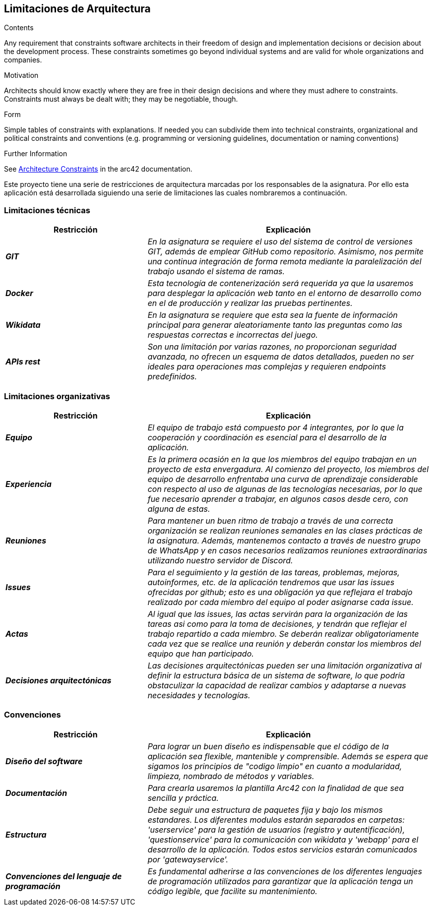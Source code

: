 ifndef::imagesdir[:imagesdir: ../images]

[[section-architecture-constraints]]
== Limitaciones de Arquitectura


[role="arc42help"]
****
.Contents
Any requirement that constraints software architects in their freedom of design and implementation decisions or decision about the development process. These constraints sometimes go beyond individual systems and are valid for whole organizations and companies.

.Motivation
Architects should know exactly where they are free in their design decisions and where they must adhere to constraints.
Constraints must always be dealt with; they may be negotiable, though.

.Form
Simple tables of constraints with explanations.
If needed you can subdivide them into
technical constraints, organizational and political constraints and
conventions (e.g. programming or versioning guidelines, documentation or naming conventions)


.Further Information

See https://docs.arc42.org/section-2/[Architecture Constraints] in the arc42 documentation.

****

Este proyecto tiene una serie de restricciones de arquitectura marcadas por los responsables de la asignatura. 
Por ello esta aplicación está desarrollada siguiendo una serie de limitaciones las cuales nombraremos a continuación.

=== Limitaciones técnicas

[cols="e,2e" options="header"]
|===
|Restricción |Explicación

|*GIT*
|_En la asignatura se requiere el uso del sistema de control de versiones GIT, además de emplear GitHub como repositorio. Asimismo, nos permite 
una continua integración de forma remota mediante la paralelización del trabajo usando el sistema de ramas._

|*Docker*
|_Esta tecnología de contenerización será requerida ya que la usaremos para desplegar la aplicación web tanto en el entorno de desarrollo como en el de producción
y realizar las pruebas pertinentes._

|*Wikidata*
|_En la asignatura se requiere que esta sea la fuente de información principal para generar aleatoriamente tanto las preguntas como las respuestas correctas e incorrectas del juego._

|*APIs rest*
|_Son una limitación por varias razones, no proporcionan seguridad avanzada, no ofrecen un esquema de datos detallados, pueden no ser ideales para
operaciones mas complejas y requieren endpoints predefinidos._
|===

=== Limitaciones organizativas

[cols="e,2e" options="header"]
|===
|Restricción |Explicación

|*Equipo* 
|_El equipo de trabajo está compuesto por 4 integrantes, por lo que la cooperación y coordinación es esencial 
para el desarrollo de la aplicación._

|*Experiencia*
|_Es la primera ocasión en la que los miembros del equipo trabajan en un proyecto de esta envergadura. Al comienzo del proyecto, los miembros del equipo de desarrollo 
enfrentaba una curva de aprendizaje considerable con respecto al uso de algunas de las tecnologías necesarias, por lo que fue necesario aprender a trabajar, en algunos casos desde cero,
con alguna de estas._

|*Reuniones*
|_Para mantener un buen ritmo de trabajo a través de una correcta organización se realizan reuniones semanales en las clases prácticas de la asignatura. Además, mantenemos contacto
a través de nuestro grupo de WhatsApp y en casos necesarios realizamos reuniones extraordinarias utilizando nuestro servidor de Discord._

|*Issues*
|_Para el seguimiento y la gestión de las tareas, problemas, mejoras, autoinformes, etc. de la aplicación tendremos que usar las issues ofrecidas por github; esto es una obligación ya
 que reflejara el trabajo realizado por cada miembro del equipo al poder asignarse cada issue._

|*Actas*
|_Al igual que las issues, las actas servirán para la organización de las tareas asi como para la toma de decisiones, y tendrán
 que reflejar el trabajo repartido a cada miembro. Se deberán realizar obligatoriamente cada vez que se realice una reunión y deberán constar los miembros del
 equipo que han participado._

|*Decisiones arquitectónicas*
|_Las decisiones arquitectónicas pueden ser una limitación organizativa al definir la estructura básica de un sistema de software, lo que podría obstaculizar la capacidad de realizar cambios y adaptarse a nuevas necesidades y tecnologías._

|===

=== Convenciones

[cols="e,2e" options="header"]
|===
|Restricción |Explicación

|*Diseño del software*
|_Para lograr un buen diseño es indispensable que el código de la aplicación sea flexible, mantenible y comprensible. Además se espera que sigamos los principios de "codigo limpio"
en cuanto a modularidad, limpieza, nombrado de métodos y variables._

|*Documentación*
|_Para crearla usaremos la plantilla Arc42 con la finalidad de que sea sencilla y práctica._

|*Estructura*
|_Debe seguir una estructura de paquetes fija y bajo los mismos estandares. Los diferentes modulos estarán separados en carpetas: 'userservice' para la gestión de
usuarios (registro y autentificación), 'questionservice' para la comunicación con wikidata y 'webapp' para el desarrollo de la aplicación. Todos estos 
servicios estarán comunicados por 'gatewayservice'._

|*Convenciones del lenguaje de programación*
|_Es fundamental adherirse a las convenciones de los diferentes lenguajes de programación utilizados para garantizar que la aplicación tenga un código legible, 
que facilite su mantenimiento._
|===
